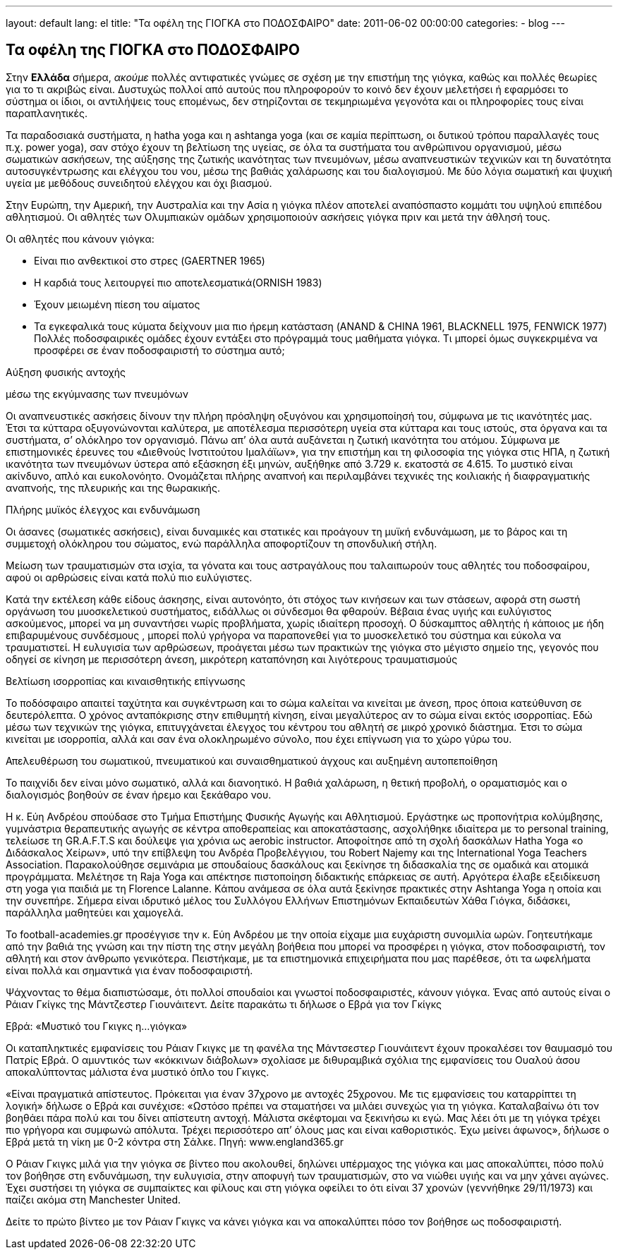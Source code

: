 ---
layout: default
lang: el
title:  "Τα οφέλη της ΓΙΟΓΚΑ στο ΠΟΔΟΣΦΑΙΡΟ"
date:   2011-06-02 00:00:00
categories:
    - blog
---

== Τα οφέλη της ΓΙΟΓΚΑ στο ΠΟΔΟΣΦΑΙΡΟ


Στην *Ελλάδα* σήμερα, _ακούμε_ πολλές αντιφατικές γνώμες σε σχέση με την επιστήμη της γιόγκα, καθώς και πολλές θεωρίες για το τι ακριβώς είναι. Δυστυχώς πολλοί από αυτούς που πληροφορούν το κοινό δεν έχουν μελετήσει ή εφαρμόσει το σύστημα οι ίδιοι, οι αντιλήψεις τους επομένως, δεν στηρίζονται σε τεκμηριωμένα γεγονότα και οι πληροφορίες τους είναι παραπλανητικές.

Τα παραδοσιακά συστήματα, η hatha yoga και η ashtanga yoga (και σε καμία περίπτωση, οι δυτικού τρόπου παραλλαγές τους π.χ. power yoga), σαν στόχο έχουν τη βελτίωση της υγείας, σε όλα τα συστήματα του ανθρώπινου οργανισμού, μέσω σωματικών ασκήσεων, της αύξησης της ζωτικής ικανότητας των πνευμόνων, μέσω αναπνευστικών τεχνικών και τη δυνατότητα αυτοσυγκέντρωσης και ελέγχου του νου, μέσω της βαθιάς χαλάρωσης και του διαλογισμού. Με δύο λόγια σωματική και ψυχική υγεία με μεθόδους συνειδητού ελέγχου και όχι βιασμού.

Στην Ευρώπη, την Αμερική, την Αυστραλία και την Ασία η γιόγκα πλέον αποτελεί αναπόσπαστο κομμάτι του υψηλού επιπέδου αθλητισμού. Οι αθλητές των Ολυμπιακών ομάδων χρησιμοποιούν ασκήσεις γιόγκα πριν και μετά την άθλησή τους.

Οι αθλητές που κάνουν γιόγκα:

- Είναι πιο ανθεκτικοί στο στρες (GAERTNER 1965)
- Η καρδιά τους λειτουργεί πιο αποτελεσματικά(ORNISH 1983)
- Έχουν μειωμένη πίεση του αίματος
- Τα εγκεφαλικά τους κύματα δείχνουν μια πιο ήρεμη κατάσταση (ANAND & CHINA 1961, BLACKNELL 1975, FENWICK 1977)
Πολλές ποδοσφαιρικές ομάδες έχουν εντάξει στο πρόγραμμά τους μαθήματα γιόγκα. Τι μπορεί όμως συγκεκριμένα να προσφέρει σε έναν ποδοσφαιριστή το σύστημα αυτό;

Αύξηση φυσικής αντοχής

μέσω της εκγύμνασης των πνευμόνων

Οι αναπνευστικές ασκήσεις δίνουν την πλήρη πρόσληψη οξυγόνου και χρησιμοποίησή του, σύμφωνα με τις ικανότητές μας. Έτσι τα  κύτταρα οξυγονώνονται καλύτερα, με αποτέλεσμα περισσότερη υγεία στα κύτταρα και τους ιστούς, στα όργανα και τα συστήματα, σ’ ολόκληρο τον οργανισμό. Πάνω απ’ όλα αυτά  αυξάνεται η ζωτική ικανότητα του ατόμου. Σύμφωνα με επιστημονικές έρευνες του «Διεθνούς Ινστιτούτου  Ιμαλάϊων», για την επιστήμη και τη φιλοσοφία της γιόγκα στις ΗΠΑ, η ζωτική ικανότητα των πνευμόνων ύστερα από εξάσκηση έξι μηνών, αυξήθηκε  από 3.729 κ. εκατοστά σε 4.615. Το μυστικό είναι ακίνδυνο, απλό και  ευκολονόητο. Ονομάζεται πλήρης αναπνοή και περιλαμβάνει τεχνικές της κοιλιακής ή διαφραγματικής αναπνοής, της πλευρικής και της θωρακικής.

Πλήρης μυϊκός έλεγχος και ενδυνάμωση

Οι άσανες (σωματικές ασκήσεις), είναι δυναμικές και στατικές και προάγουν τη μυϊκή ενδυνάμωση, με το βάρος και τη συμμετοχή ολόκληρου του σώματος, ενώ παράλληλα αποφορτίζουν τη σπονδυλική στήλη.

Μείωση των τραυματισμών στα ισχία, τα γόνατα και τους αστραγάλους που ταλαιπωρούν τους αθλητές του ποδοσφαίρου, αφού οι αρθρώσεις είναι κατά πολύ πιο ευλύγιστες.

Kατά την εκτέλεση κάθε είδους άσκησης, είναι αυτονόητο, ότι στόχος των κινήσεων και των στάσεων, αφορά στη σωστή οργάνωση του μυοσκελετικού συστήματος, ειδάλλως οι σύνδεσμοι θα φθαρούν. Βέβαια ένας υγιής και ευλύγιστος ασκούμενος, μπορεί να μη συναντήσει νωρίς προβλήματα, χωρίς ιδιαίτερη προσοχή. Ο δύσκαμπτος αθλητής ή κάποιος με ήδη επιβαρυμένους συνδέσμους , μπορεί πολύ γρήγορα να παραπονεθεί για το μυοσκελετικό του σύστημα και εύκολα να τραυματιστεί. Η ευλυγισία των αρθρώσεων, προάγεται μέσω των πρακτικών της γιόγκα στο μέγιστο σημείο της,  γεγονός που  οδηγεί σε κίνηση με περισσότερη άνεση, μικρότερη καταπόνηση και λιγότερους τραυματισμούς

Βελτίωση ισορροπίας και κιναισθητικής επίγνωσης

Το ποδόσφαιρο απαιτεί ταχύτητα και συγκέντρωση και το σώμα καλείται να κινείται με άνεση, προς όποια κατεύθυνση σε δευτερόλεπτα. Ο χρόνος ανταπόκρισης στην επιθυμητή κίνηση, είναι μεγαλύτερος αν το σώμα είναι εκτός ισορροπίας. Εδώ μέσω των τεχνικών της γιόγκα, επιτυγχάνεται έλεγχος του κέντρου του αθλητή σε μικρό χρονικό διάστημα. Έτσι το σώμα κινείται με ισορροπία, αλλά και σαν ένα ολοκληρωμένο σύνολο, που έχει επίγνωση για το χώρο γύρω του.

Απελευθέρωση του σωματικού, πνευματικού και συναισθηματικού άγχους και  αυξημένη αυτοπεποίθηση

Το παιχνίδι δεν είναι μόνο σωματικό, αλλά και διανοητικό. Η βαθιά χαλάρωση, η θετική προβολή, ο οραματισμός και ο διαλογισμός βοηθούν σε έναν ήρεμο και ξεκάθαρο νου.



Η κ. Εύη Ανδρέου σπούδασε στο Τμήμα Επιστήμης Φυσικής Αγωγής και Αθλητισμού. Εργάστηκε ως προπονήτρια κολύμβησης, γυμνάστρια θεραπευτικής αγωγής σε κέντρα αποθεραπείας και αποκατάστασης, ασχολήθηκε ιδιαίτερα με το personal training, τελείωσε τη GR.A.F.T.S και δούλεψε  για χρόνια ως aerobic instructor. Αποφοίτησε από τη σχολή δασκάλων Hatha Yoga «ο Διδάσκαλος Χείρων», υπό την επίβλεψη του Ανδρέα Προβελέγγιου, του Robert Najemy και της International Yoga Teachers Association. Παρακολούθησε σεμινάρια με σπουδαίους δασκάλους και ξεκίνησε τη διδασκαλία της σε ομαδικά και ατομικά προγράμματα. Μελέτησε τη Raja Yoga και απέκτησε πιστοποίηση διδακτικής επάρκειας σε αυτή. Αργότερα έλαβε εξειδίκευση στη yoga για παιδιά με τη Florence Lalanne. Kάπου ανάμεσα σε όλα αυτά ξεκίνησε πρακτικές στην Ashtanga Yoga η οποία και την συνεπήρε. Σήμερα είναι ιδρυτικό μέλος του Συλλόγου Ελλήνων Επιστημόνων Εκπαιδευτών Χάθα Γιόγκα, διδάσκει, παράλληλα μαθητεύει και χαμογελά.

Το football-academies.gr προσέγγισε την κ. Εύη Ανδρέου με την οποία είχαμε μια ευχάριστη συνομιλία ωρών. Γοητευτήκαμε από την βαθιά της γνώση και την πίστη της στην μεγάλη βοήθεια που μπορεί να προσφέρει η γιόγκα, στον ποδοσφαιριστή, τον αθλητή και στον άνθρωπο γενικότερα. Πειστήκαμε, με τα επιστημονικά επιχειρήματα που μας παρέθεσε, ότι τα ωφελήματα είναι πολλά και σημαντικά για έναν ποδοσφαιριστή.

Ψάχνοντας το θέμα διαπιστώσαμε, ότι πολλοί σπουδαίοι και γνωστοί ποδοσφαιριστές, κάνουν γιόγκα. Ένας από αυτούς είναι ο Ράιαν Γκίγκς της Μάντζεστερ Γιουνάιτεντ. Δείτε παρακάτω τι δήλωσε ο Εβρά για τον Γκίγκς

Εβρά: «Μυστικό του Γκιγκς η...γιόγκα»

Οι καταπληκτικές εμφανίσεις του Ράιαν Γκιγκς με τη φανέλα της Μάντσεστερ Γιουνάιτεντ έχουν προκαλέσει τον θαυμασμό του Πατρίς Εβρά. Ο αμυντικός των «κόκκινων διάβολων» σχολίασε με διθυραμβικά σχόλια της εμφανίσεις του Ουαλού άσου αποκαλύπτοντας μάλιστα ένα μυστικό όπλο του Γκιγκς.

«Είναι πραγματικά απίστευτος. Πρόκειται για έναν 37χρονο με αντοχές 25χρονου. Με τις εμφανίσεις του καταρρίπτει τη λογική» δήλωσε ο Εβρά και συνέχισε: «Ωστόσο πρέπει να σταματήσει να μιλάει συνεχώς για τη γιόγκα. Καταλαβαίνω ότι τον βοηθάει πάρα πολύ και του δίνει απίστευτη αντοχή. Μάλιστα σκέφτομαι να ξεκινήσω κι εγώ. Μας λέει ότι με τη γιόγκα τρέχει πιο γρήγορα και συμφωνώ απόλυτα. Τρέχει περισσότερο απ’ όλους μας και είναι καθοριστικός. Έχω μείνει άφωνος», δήλωσε ο Εβρά μετά τη νίκη με 0-2 κόντρα στη Σάλκε. Πηγή: www.england365.gr

Ο Ράιαν Γκιγκς μιλά για την γιόγκα σε βίντεο που ακολουθεί, δηλώνει υπέρμαχος της γιόγκα και μας αποκαλύπτει, πόσο πολύ τον βοήθησε στη ενδυνάμωση, την ευλυγισία, στην αποφυγή των τραυματισμών, στο να νιώθει υγιής και να μην χάνει αγώνες. Έχει συστήσει τη γιόγκα σε συμπαίκτες και φίλους και στη γιόγκα οφείλει το ότι είναι 37 χρονών (γεννήθηκε 29/11/1973) και παίζει ακόμα στη Manchester United.

Δείτε το πρώτο βίντεο με τον Ράιαν Γκιγκς να κάνει γιόγκα και να αποκαλύπτει πόσο τον βοήθησε ως ποδοσφαιριστή.
